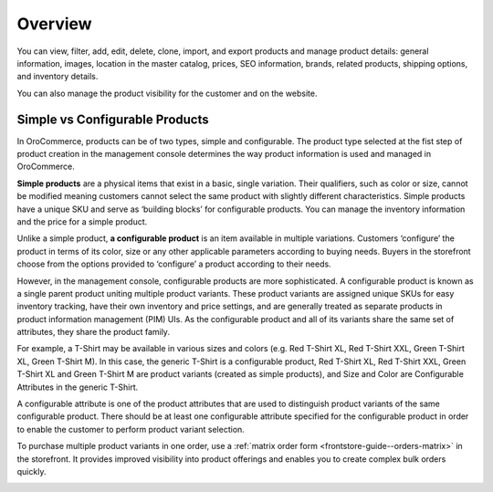 Overview
========

.. begin

You can view, filter, add, edit, delete, clone, import, and export products and manage product details: general information, images, location in the master catalog, prices, SEO information, brands, related products, shipping options, and inventory details.

You can also manage the product visibility for the customer and on the website.

Simple vs Configurable Products
~~~~~~~~~~~~~~~~~~~~~~~~~~~~~~~

.. simple_product_begin

.. configurable_product_begin

In OroCommerce, products can be of two types, simple and configurable. The product type selected at the fist step of product creation in the management console determines the way product information is used and managed in OroCommerce.

**Simple products** are a physical items that exist in a basic, single variation. Their qualifiers, such as color or size, cannot be modified meaning customers cannot select the same product with slightly different characteristics. Simple products have a unique SKU and serve as ‘building blocks’ for configurable products. You can manage the inventory information and the price for a simple product.

.. simple_product_end

.. image:: /user_guide/img/products/products/SimpleProductScreenFrontStore.png
   :class: with-border

Unlike a simple product, **a configurable product** is an item available in multiple variations. Customers ‘configure’ the product in terms of its color, size or any other applicable parameters according to buying needs. Buyers in the storefront choose from the options provided to ‘configure’ a product according to their needs. 

However, in the management console, configurable products are more sophisticated. A configurable product is known as a single parent product uniting multiple product variants. These product variants are assigned unique SKUs for easy inventory tracking, have their own inventory and price settings, and are generally treated as separate products in product information management (PIM) UIs. As the configurable product and all of its variants share the same set of attributes, they share the product family.

.. image:: /user_guide/img/products/products/SampleConfigSimpleGrid.png
   :class: with-border

.. add a screenshot of a config product

For example, a T-Shirt may be available in various sizes and colors (e.g. Red T-Shirt XL, Red T-Shirt XXL, Green T-Shirt XL, Green T-Shirt M). In this case, the generic T-Shirt is a configurable product, Red T-Shirt XL, Red T-Shirt XXL, Green T-Shirt XL and Green T-Shirt M are product variants (created as simple products), and Size and Color are Configurable Attributes in the generic T-Shirt.


A configurable attribute is one of the product attributes that are used to distinguish product variants of the same configurable product. There should be at least one configurable attribute specified for the configurable product in order to enable the customer to perform product variant selection.

To purchase multiple product variants in one order, use a :ref:`matrix order form <frontstore-guide--orders-matrix>` in the storefront.  It provides improved visibility into product offerings and enables you to create complex bulk orders quickly.

.. image:: /admin_guide/img/configurable_products/matrix_popup.png
   :class: with-border
   :alt: Matrix form in the storefront illustrating variations of a usb drive


.. configurable_product_end